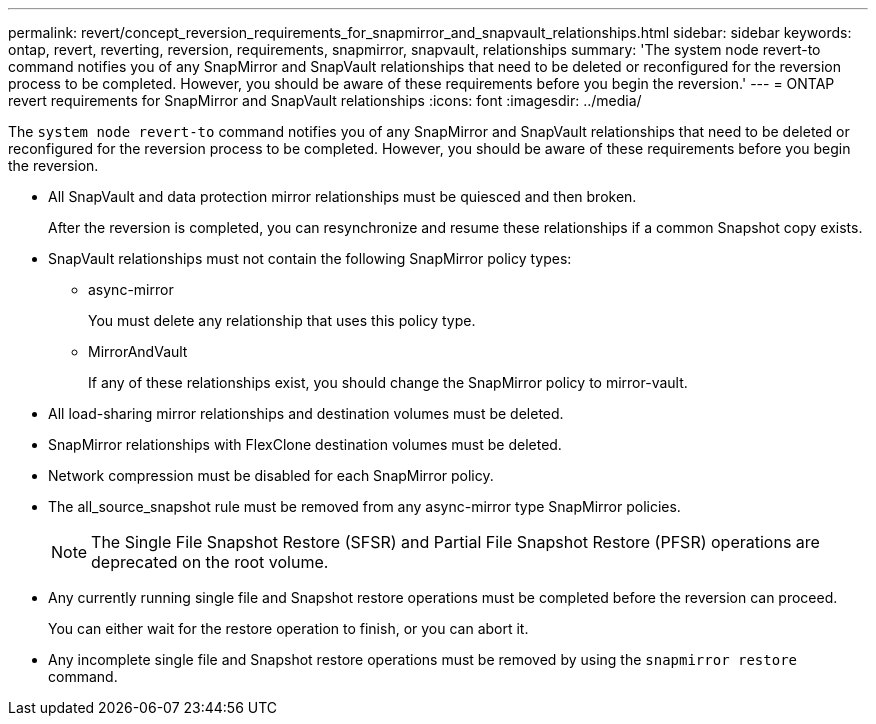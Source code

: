 ---
permalink: revert/concept_reversion_requirements_for_snapmirror_and_snapvault_relationships.html
sidebar: sidebar
keywords: ontap, revert, reverting, reversion, requirements, snapmirror, snapvault, relationships
summary: 'The system node revert-to command notifies you of any SnapMirror and SnapVault relationships that need to be deleted or reconfigured for the reversion process to be completed. However, you should be aware of these requirements before you begin the reversion.'
---
= ONTAP revert requirements for SnapMirror and SnapVault relationships
:icons: font
:imagesdir: ../media/

[.lead]
The `system node revert-to` command notifies you of any SnapMirror and SnapVault relationships that need to be deleted or reconfigured for the reversion process to be completed. However, you should be aware of these requirements before you begin the reversion.

* All SnapVault and data protection mirror relationships must be quiesced and then broken.
+
After the reversion is completed, you can resynchronize and resume these relationships if a common Snapshot copy exists.

* SnapVault relationships must not contain the following SnapMirror policy types:
 ** async-mirror
+
You must delete any relationship that uses this policy type.

 ** MirrorAndVault
+
If any of these relationships exist, you should change the SnapMirror policy to mirror-vault.
* All load-sharing mirror relationships and destination volumes must be deleted.
* SnapMirror relationships with FlexClone destination volumes must be deleted.
* Network compression must be disabled for each SnapMirror policy.
* The all_source_snapshot rule must be removed from any async-mirror type SnapMirror policies.
+
NOTE: The Single File Snapshot Restore (SFSR) and Partial File Snapshot Restore (PFSR) operations are deprecated on the root volume.

* Any currently running single file and Snapshot restore operations must be completed before the reversion can proceed.
+
You can either wait for the restore operation to finish, or you can abort it.

* Any incomplete single file and Snapshot restore operations must be removed by using the `snapmirror restore` command.

// 2024 NOv 22, Jira 2563
